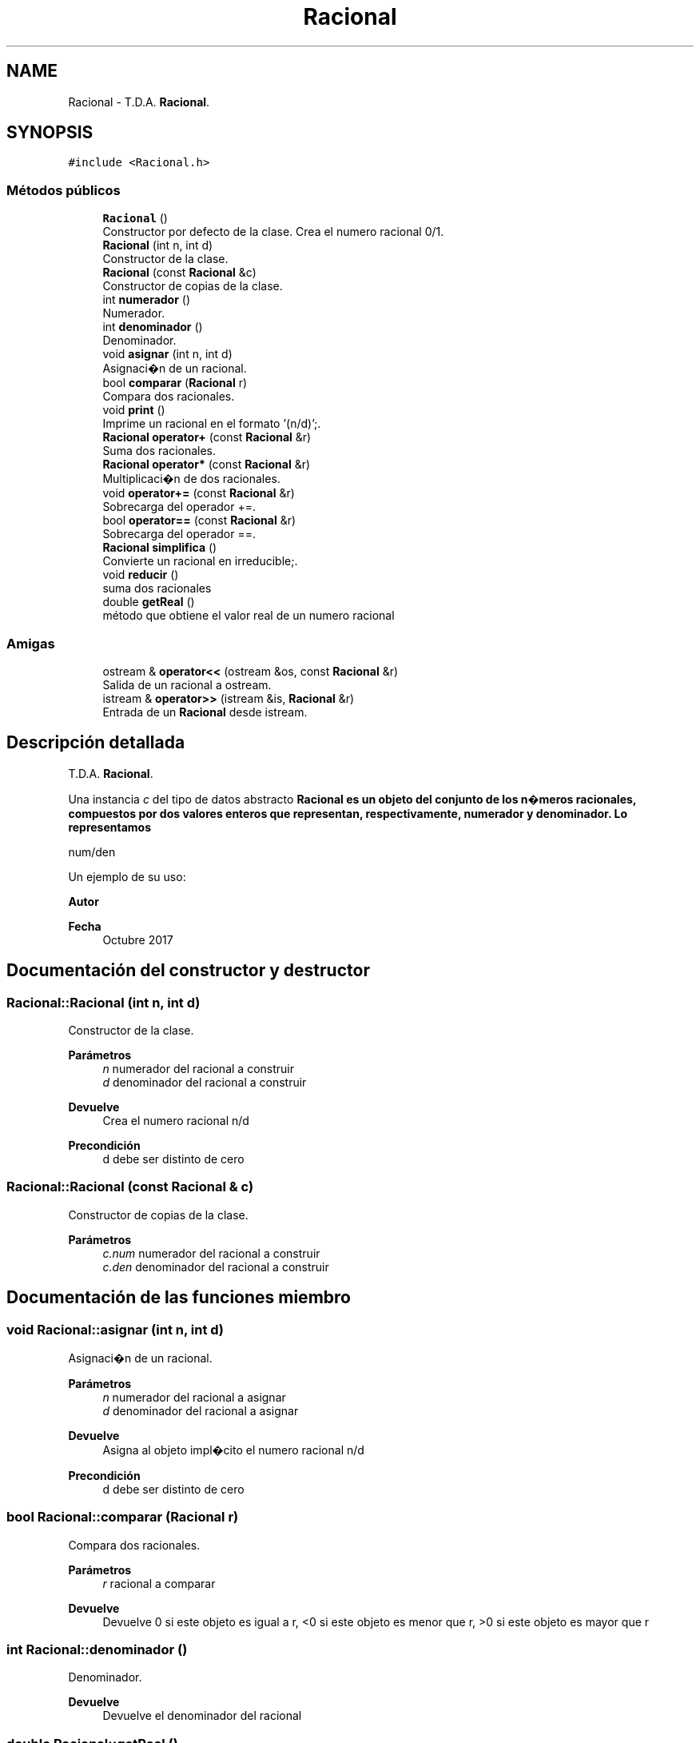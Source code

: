.TH "Racional" 3 "Martes, 20 de Octubre de 2020" "ClaseRacional" \" -*- nroff -*-
.ad l
.nh
.SH NAME
Racional \- T\&.D\&.A\&. \fBRacional\fP\&.  

.SH SYNOPSIS
.br
.PP
.PP
\fC#include <Racional\&.h>\fP
.SS "Métodos públicos"

.in +1c
.ti -1c
.RI "\fBRacional\fP ()"
.br
.RI "Constructor por defecto de la clase\&. Crea el numero racional 0/1\&. "
.ti -1c
.RI "\fBRacional\fP (int n, int d)"
.br
.RI "Constructor de la clase\&. "
.ti -1c
.RI "\fBRacional\fP (const \fBRacional\fP &c)"
.br
.RI "Constructor de copias de la clase\&. "
.ti -1c
.RI "int \fBnumerador\fP ()"
.br
.RI "Numerador\&. "
.ti -1c
.RI "int \fBdenominador\fP ()"
.br
.RI "Denominador\&. "
.ti -1c
.RI "void \fBasignar\fP (int n, int d)"
.br
.RI "Asignaci�n de un racional\&. "
.ti -1c
.RI "bool \fBcomparar\fP (\fBRacional\fP r)"
.br
.RI "Compara dos racionales\&. "
.ti -1c
.RI "void \fBprint\fP ()"
.br
.RI "Imprime un racional en el formato '(n/d)';\&. "
.ti -1c
.RI "\fBRacional\fP \fBoperator+\fP (const \fBRacional\fP &r)"
.br
.RI "Suma dos racionales\&. "
.ti -1c
.RI "\fBRacional\fP \fBoperator*\fP (const \fBRacional\fP &r)"
.br
.RI "Multiplicaci�n de dos racionales\&. "
.ti -1c
.RI "void \fBoperator+=\fP (const \fBRacional\fP &r)"
.br
.RI "Sobrecarga del operador +=\&. "
.ti -1c
.RI "bool \fBoperator==\fP (const \fBRacional\fP &r)"
.br
.RI "Sobrecarga del operador ==\&. "
.ti -1c
.RI "\fBRacional\fP \fBsimplifica\fP ()"
.br
.RI "Convierte un racional en irreducible;\&. "
.ti -1c
.RI "void \fBreducir\fP ()"
.br
.RI "suma dos racionales "
.ti -1c
.RI "double \fBgetReal\fP ()"
.br
.RI "método que obtiene el valor real de un numero racional "
.in -1c
.SS "Amigas"

.in +1c
.ti -1c
.RI "ostream & \fBoperator<<\fP (ostream &os, const \fBRacional\fP &r)"
.br
.RI "Salida de un racional a ostream\&. "
.ti -1c
.RI "istream & \fBoperator>>\fP (istream &is, \fBRacional\fP &r)"
.br
.RI "Entrada de un \fBRacional\fP desde istream\&. "
.in -1c
.SH "Descripción detallada"
.PP 
T\&.D\&.A\&. \fBRacional\fP\&. 

Una instancia \fIc\fP del tipo de datos abstracto \fC\fBRacional\fP\fP es un objeto del conjunto de los n�meros racionales, compuestos por dos valores enteros que representan, respectivamente, numerador y denominador\&. Lo representamos
.PP
num/den
.PP
Un ejemplo de su uso: 
.PP
.nf

.fi
.PP
.PP
\fBAutor\fP
.RS 4
.RE
.PP
\fBFecha\fP
.RS 4
Octubre 2017 
.RE
.PP

.SH "Documentación del constructor y destructor"
.PP 
.SS "Racional::Racional (int n, int d)"

.PP
Constructor de la clase\&. 
.PP
\fBParámetros\fP
.RS 4
\fIn\fP numerador del racional a construir 
.br
\fId\fP denominador del racional a construir 
.RE
.PP
\fBDevuelve\fP
.RS 4
Crea el numero racional n/d 
.RE
.PP
\fBPrecondición\fP
.RS 4
d debe ser distinto de cero 
.RE
.PP

.SS "Racional::Racional (const \fBRacional\fP & c)"

.PP
Constructor de copias de la clase\&. 
.PP
\fBParámetros\fP
.RS 4
\fIc\&.num\fP numerador del racional a construir 
.br
\fIc\&.den\fP denominador del racional a construir 
.RE
.PP

.SH "Documentación de las funciones miembro"
.PP 
.SS "void Racional::asignar (int n, int d)"

.PP
Asignaci�n de un racional\&. 
.PP
\fBParámetros\fP
.RS 4
\fIn\fP numerador del racional a asignar 
.br
\fId\fP denominador del racional a asignar 
.RE
.PP
\fBDevuelve\fP
.RS 4
Asigna al objeto impl�cito el numero racional n/d 
.RE
.PP
\fBPrecondición\fP
.RS 4
d debe ser distinto de cero 
.RE
.PP

.SS "bool Racional::comparar (\fBRacional\fP r)"

.PP
Compara dos racionales\&. 
.PP
\fBParámetros\fP
.RS 4
\fIr\fP racional a comparar 
.RE
.PP
\fBDevuelve\fP
.RS 4
Devuelve 0 si este objeto es igual a r, <0 si este objeto es menor que r, >0 si este objeto es mayor que r 
.RE
.PP

.SS "int Racional::denominador ()"

.PP
Denominador\&. 
.PP
\fBDevuelve\fP
.RS 4
Devuelve el denominador del racional 
.RE
.PP

.SS "double Racional::getReal ()"

.PP
método que obtiene el valor real de un numero racional 
.PP
\fBPrecondición\fP
.RS 4
el objeto racional que lo llama debe estar inicializado a valores válidos 
.RE
.PP
\fBDevuelve\fP
.RS 4
devuelve el valor decimal del objeto 
.RE
.PP
\fBPostcondición\fP
.RS 4
no se modifica el objeto 
.RE
.PP

.SS "int Racional::numerador ()"

.PP
Numerador\&. 
.PP
\fBDevuelve\fP
.RS 4
Devuelve el numerador del racional 
.RE
.PP

.SS "\fBRacional\fP Racional::operator* (const \fBRacional\fP & r)"

.PP
Multiplicaci�n de dos racionales\&. 
.PP
\fBParámetros\fP
.RS 4
\fIr\fP racional a multiplicar con el objeto implicito 
.RE
.PP

.SS "\fBRacional\fP Racional::operator+ (const \fBRacional\fP & r)"

.PP
Suma dos racionales\&. 
.PP
\fBParámetros\fP
.RS 4
\fIr\fP racional a sumar con el objeto implicito 
.RE
.PP

.SS "void Racional::operator+= (const \fBRacional\fP & r)"

.PP
Sobrecarga del operador +=\&. 
.PP
\fBParámetros\fP
.RS 4
\fIr\fP racional a sumar con el objeto impl�cito 
.RE
.PP

.SS "bool Racional::operator== (const \fBRacional\fP & r)"

.PP
Sobrecarga del operador ==\&. 
.PP
\fBParámetros\fP
.RS 4
\fIr\fP racional a comparar con el objeto impl�cito 
.RE
.PP
\fBDevuelve\fP
.RS 4
Devuelve 0 si este objeto es igual a r 
.RE
.PP

.SS "void Racional::reducir ()"

.PP
suma dos racionales 
.PP
\fBParámetros\fP
.RS 4
\fIr\fP racional a sumar con el objeto impl�cito
.RE
.PP
funcion que reduce un numero racional 
.PP
\fBPrecondición\fP
.RS 4
el objeto de la clase racional debe estar inicializado a valores válidos antes de ser reducido 
.RE
.PP
\fBPostcondición\fP
.RS 4
el objeto de la clase que lo llama queda reducido, cumpliendo los valores válidos 
.RE
.PP

.PP
Hace referencia a getMaxComDiv()\&.
.SH "Documentación de las funciones relacionadas y clases amigas"
.PP 
.SS "ostream& operator<< (ostream & os, const \fBRacional\fP & r)\fC [friend]\fP"

.PP
Salida de un racional a ostream\&. 
.PP
\fBParámetros\fP
.RS 4
\fIos\fP stream de salida 
.br
\fIr\fP \fBRacional\fP a escribir 
.RE
.PP
\fBPostcondición\fP
.RS 4
Se obtiene en \fIos\fP la cadena (num/den) con \fInum\fP,den los valores del numerador y denominador de \fIr\fP 
.RE
.PP

.SS "istream& operator>> (istream & is, \fBRacional\fP & r)\fC [friend]\fP"

.PP
Entrada de un \fBRacional\fP desde istream\&. 
.PP
\fBParámetros\fP
.RS 4
\fIis\fP stream de entrada 
.br
\fIr\fP \fBRacional\fP que recibe el valor 
.RE
.PP
\fBValores devueltos\fP
.RS 4
\fIEl\fP \fBRacional\fP le�do en r 
.RE
.PP
\fBPrecondición\fP
.RS 4
La entrada tiene el formato (num/den) con \fInum\fP,\fIden\fP los valores del numerador y denominador 
.RE
.PP


.SH "Autor"
.PP 
Generado automáticamente por Doxygen para ClaseRacional del código fuente\&.

